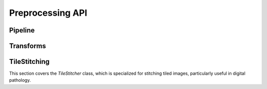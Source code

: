 Preprocessing API
=================

Pipeline
--------

.. autoapiclass:: pathml.preprocessing.Pipeline

Transforms
----------

.. autoapiclass:: pathml.preprocessing.MedianBlur
.. autoapiclass:: pathml.preprocessing.GaussianBlur
.. autoapiclass:: pathml.preprocessing.BoxBlur
.. autoapiclass:: pathml.preprocessing.BinaryThreshold
.. autoapiclass:: pathml.preprocessing.MorphOpen
.. autoapiclass:: pathml.preprocessing.MorphClose
.. autoapiclass:: pathml.preprocessing.ForegroundDetection
.. autoapiclass:: pathml.preprocessing.SuperpixelInterpolation
.. autoapiclass:: pathml.preprocessing.StainNormalizationHE
.. autoapiclass:: pathml.preprocessing.NucleusDetectionHE
.. autoapiclass:: pathml.preprocessing.TissueDetectionHE
.. autoapiclass:: pathml.preprocessing.LabelArtifactTileHE
.. autoapiclass:: pathml.preprocessing.LabelWhiteSpaceHE
.. autoapiclass:: pathml.preprocessing.SegmentMIF
.. autoapiclass:: pathml.preprocessing.SegmentMIFRemote
.. autoapiclass:: pathml.preprocessing.QuantifyMIF
.. autoapiclass:: pathml.preprocessing.CollapseRunsVectra
.. autoapiclass:: pathml.preprocessing.CollapseRunsCODEX
.. autoapiclass:: pathml.preprocessing.RescaleIntensity    
.. autoapiclass:: pathml.preprocessing.HistogramEqualization
.. autoapiclass:: pathml.preprocessing.AdaptiveHistogramEqualization


TileStitching
-------------
This section covers the `TileStitcher` class, which is specialized for stitching tiled images, particularly useful in digital pathology.

.. autoapiclass:: pathml.preprocessing.tilestitcher.TileStitcher
   :members: run_image_stitching, shutdown
   :show-inheritance:
   